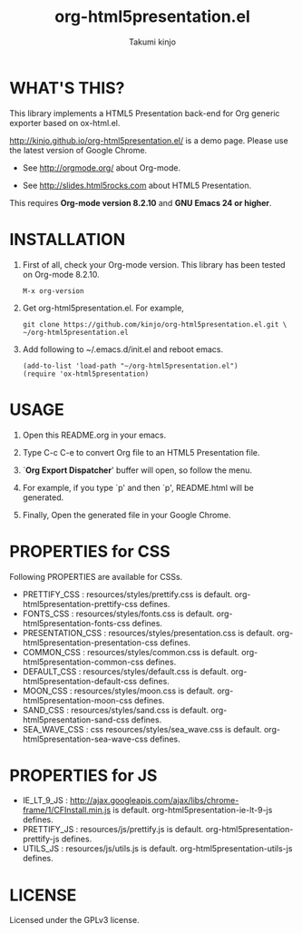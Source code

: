 #+TITLE: org-html5presentation.el
#+AUTHOR: Takumi kinjo
#+OPTIONS: ^:nil num:nil toc:t
#+HTML_HEAD:        <link rel="stylesheet" href="resources/styles/mystyle.css" type="text/css" />
* WHAT'S THIS?

  This library implements a HTML5 Presentation back-end for Org
  generic exporter based on ox-html.el.

  http://kinjo.github.io/org-html5presentation.el/ is a demo page.
  Please use the latest version of Google Chrome.

  * See http://orgmode.org/ about Org-mode.

  * See http://slides.html5rocks.com about HTML5 Presentation.

  This requires *Org-mode version 8.2.10* and *GNU Emacs 24 or higher*.

* INSTALLATION

  1) First of all, check your Org-mode version.
     This library has been tested on Org-mode 8.2.10.
     : M-x org-version

  3) Get org-html5presentation.el. For example,
    : git clone https://github.com/kinjo/org-html5presentation.el.git \
    : ~/org-html5presentation.el

  4) Add following to ~/.emacs.d/init.el and reboot emacs.
    : (add-to-list 'load-path "~/org-html5presentation.el")
    : (require 'ox-html5presentation)

* USAGE

  1. Open this README.org in your emacs.

  2. Type C-c C-e to convert Org file to an HTML5 Presentation file.

  3. `*Org Export Dispatcher*' buffer will open, so follow the menu.

  4. For example, if you type `p' and then `p', README.html will be generated.

  5. Finally, Open the generated file in your Google Chrome.

* PROPERTIES for CSS

  Following PROPERTIES are available for CSSs.

  * PRETTIFY_CSS : resources/styles/prettify.css is default. org-html5presentation-prettify-css defines.
  * FONTS_CSS : resources/styles/fonts.css is default. org-html5presentation-fonts-css defines.
  * PRESENTATION_CSS : resources/styles/presentation.css is default. org-html5presentation-presentation-css defines.
  * COMMON_CSS : resources/styles/common.css is default. org-html5presentation-common-css defines.
  * DEFAULT_CSS : resources/styles/default.css is default. org-html5presentation-default-css defines.
  * MOON_CSS : resources/styles/moon.css is default. org-html5presentation-moon-css defines.
  * SAND_CSS : resources/styles/sand.css is default. org-html5presentation-sand-css defines.
  * SEA_WAVE_CSS : css resources/styles/sea_wave.css is default. org-html5presentation-sea-wave-css defines.

* PROPERTIES for JS

  * IE_LT_9_JS : http://ajax.googleapis.com/ajax/libs/chrome-frame/1/CFInstall.min.js is default. org-html5presentation-ie-lt-9-js defines.
  * PRETTIFY_JS : resources/js/prettify.js is default. org-html5presentation-prettify-js defines.
  * UTILS_JS : resources/js/utils.js is default. org-html5presentation-utils-js defines.

* LICENSE

  Licensed under the GPLv3 license.
